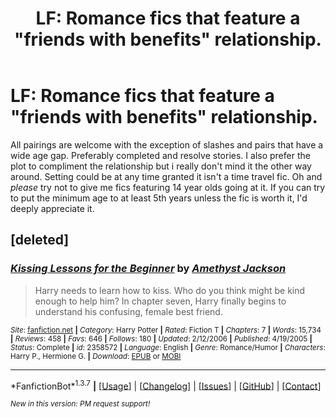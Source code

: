 #+TITLE: LF: Romance fics that feature a "friends with benefits" relationship.

* LF: Romance fics that feature a "friends with benefits" relationship.
:PROPERTIES:
:Author: Magnus_Omega
:Score: 13
:DateUnix: 1465250127.0
:DateShort: 2016-Jun-07
:FlairText: Request
:END:
All pairings are welcome with the exception of slashes and pairs that have a wide age gap. Preferably completed and resolve stories. I also prefer the plot to compliment the relationship but i really don't mind it the other way around. Setting could be at any time granted it isn't a time travel fic. Oh and /please/ try not to give me fics featuring 14 year olds going at it. If you can try to put the minimum age to at least 5th years unless the fic is worth it, I'd deeply appreciate it.


** [deleted]
:PROPERTIES:
:Score: 2
:DateUnix: 1465308149.0
:DateShort: 2016-Jun-07
:END:

*** [[http://www.fanfiction.net/s/2358572/1/][*/Kissing Lessons for the Beginner/*]] by [[https://www.fanfiction.net/u/252097/Amethyst-Jackson][/Amethyst Jackson/]]

#+begin_quote
  Harry needs to learn how to kiss. Who do you think might be kind enough to help him? In chapter seven, Harry finally begins to understand his confusing, female best friend.
#+end_quote

^{/Site/: [[http://www.fanfiction.net/][fanfiction.net]] *|* /Category/: Harry Potter *|* /Rated/: Fiction T *|* /Chapters/: 7 *|* /Words/: 15,734 *|* /Reviews/: 458 *|* /Favs/: 646 *|* /Follows/: 180 *|* /Updated/: 2/12/2006 *|* /Published/: 4/19/2005 *|* /Status/: Complete *|* /id/: 2358572 *|* /Language/: English *|* /Genre/: Romance/Humor *|* /Characters/: Harry P., Hermione G. *|* /Download/: [[http://www.ff2ebook.com/old/ffn-bot/index.php?id=2358572&source=ff&filetype=epub][EPUB]] or [[http://www.ff2ebook.com/old/ffn-bot/index.php?id=2358572&source=ff&filetype=mobi][MOBI]]}

--------------

*FanfictionBot*^{1.3.7} *|* [[[https://github.com/tusing/reddit-ffn-bot/wiki/Usage][Usage]]] | [[[https://github.com/tusing/reddit-ffn-bot/wiki/Changelog][Changelog]]] | [[[https://github.com/tusing/reddit-ffn-bot/issues/][Issues]]] | [[[https://github.com/tusing/reddit-ffn-bot/][GitHub]]] | [[[https://www.reddit.com/message/compose?to=tusing][Contact]]]

^{/New in this version: PM request support!/}
:PROPERTIES:
:Author: FanfictionBot
:Score: 1
:DateUnix: 1465308185.0
:DateShort: 2016-Jun-07
:END:

